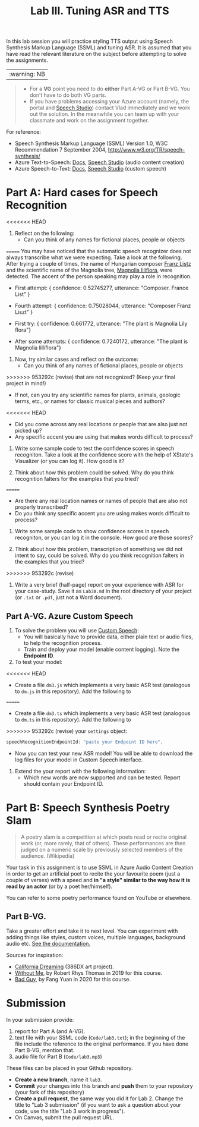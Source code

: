#+OPTIONS: num:nil
#+TITLE: Lab III. Tuning ASR and TTS

In this lab session you will practice styling TTS output using Speech
Synthesis Markup Language (SSML) and tuning ASR. It is assumed that
you have read the relevant literature on the subject before attempting
to solve the assignments.

|:warning: NB|
#+begin_quote
- For a *VG* point you need to do *either* Part A-VG or Part B-VG. You
  don’t have to do both VG parts.
- If you have problems accessing your Azure account (namely, the
  portal and [[https://speech.microsoft.com/][Speech Studio]]) contact Vlad immediately and we work out
  the solution. In the meanwhile you can team up with your classmate
  and work on the assignment together.
#+end_quote  

For reference:
- Speech Synthesis Markup Language (SSML) Version 1.0, W3C
  Recommendation 7 September 2004,
  http://www.w3.org/TR/speech-synthesis/
- Azure Text-to-Speech: [[https://docs.microsoft.com/en-us/azure/cognitive-services/speech-service/index-text-to-speech][Docs]], [[https://speech.microsoft.com/][Speech Studio]] (audio content creation)
- Azure Speech-to-Text: [[https://learn.microsoft.com/en-us/azure/ai-services/speech-service/index-speech-to-text][Docs]], [[https://speech.microsoft.com/][Speech Studio]] (custom speech)

* Part A: Hard cases for Speech Recognition

<<<<<<< HEAD
1) Reflect on the following:
   - Can you think of any names for fictional places, people or objects
=======
You may have noticed that the automatic speech recognizer does not always transcribe what we were expecting. Take a look at the following. After trying a couple of times, the name of Hungarian composer _Franz Listz_ and the scientific name of the Magnolia tree, _Magnolia liliflora_, were detected. The accent of the person speaking may play a role in recognition.

- First attempt: { confidence: 0.52745277, utterance: "Composer. France List" }
- Fourth attempt: { confidence: 0.75028044, utterance: "Composer Franz Liszt" }

- First try: { confidence: 0.661772, utterance: "The plant is Magnolia Lily flora"}
- After some attempts: { confidence: 0.7240172, utterance: "The plant is Magnolia lilliflora"}

1) Now, try similar cases and reflect on the outcome:
   - Can you think of any names of fictional places, people or objects
>>>>>>> 953292c (revise)
     that are not recognized? (Keep your final project in mind!)
   - If not, can you try any scientific names for plants, animals,
     geologic terms, etc., or names for classic musical pieces and
     authors?
<<<<<<< HEAD
   - Did you come across any real locations or people that are also
     just not picked up?
   - Any specific accent you are using that makes words difficult to
     process?
     
2) Write some sample code to test the confidence scores in speech
   recogniton. Take a look at the confidence score with the help of
   XState's Visualizer (or you can log it). How good is it?

3) Think about how this problem could be solved. Why do you think
   recognition falters for the examples that you tried?
=======
   - Are there any real location names or names of people that are also
    not properly transcribed?
   - Do you think any specific accent you are using makes words difficult to
     process?
     
2) Write some sample code to show confidence scores in speech
   recogniton, or you can log it in the console. How good are those scores?

3) Think about how this problem, transcription of something we did not intent to say, could be solved. Why do you think
   recognition falters in the examples that you tried?
>>>>>>> 953292c (revise)

4) Write a very brief (half-page) report on your experience with
   ASR for your case-study. Save it as ~Lab3A.md~ in the root directory
   of your project (or ~.txt~ or ~.pdf~, just not a Word document).

** Part A-VG. Azure Custom Speech

1) To solve the problem you will use [[https://learn.microsoft.com/en-us/azure/ai-services/speech-service/custom-speech-overview][Custom Speech]]:
   - You will basically have to provide data, either plain text or
     audio files, to help the recognition process.
   - Train and deploy your model (enable content logging). Note the
     *Endpoint ID*.

2) To test your model:
<<<<<<< HEAD
   - Create a file =dm3.js= which implements a very basic ASR test
     (analogous to =dm.js= in this repository). Add the following to
=======
   - Create a file =dm3.ts= which implements a very basic ASR test
     (analogous to =dm.ts= in this repository). Add the following to
>>>>>>> 953292c (revise)
     your =settings= object:
     #+begin_src javascript
       speechRecognitionEndpointId: "paste your Endpoint ID here",
     #+end_src
   - Now you can test your new ASR model! You will be able to download
     the log files for your model in Custom Speech interface.

3) Extend the your report with the following information:
   - Which new words are now supported and can be tested. Report
     should contain your Endpoint ID.


* Part B: Speech Synthesis Poetry Slam
#+BEGIN_QUOTE
A poetry slam is a competition at which poets read or recite original work (or, more rarely, that of others). These performances are then judged on a numeric scale by previously selected members of the audience. (Wikipedia)
#+END_QUOTE

Your task in this assignment is to use SSML in Azure Audio Content
Creation in order to get an artificial poet to recite the your
favourite poem (just a couple of verses) with a speed and *in "a style"
similar to the way how it is read by an actor* (or by a poet
her/himself).

You can refer to some poetry performance found on YouTube or
elsewhere.

** Part B-VG. 

Take a greater effort and take it to next level. You can experiment
with adding things like styles, custom voices, multiple languages,
background audio etc. [[https://learn.microsoft.com/en-us/azure/ai-services/speech-service/speech-synthesis-markup-voice][See the documentation.]]

Sources for inspiration:
- [[https://www.youtube.com/watch?v=IZYoGj8D8pY][California Dreaming]] (386DX art project).
- [[https://raw.githubusercontent.com/vladmaraev/rasa101/master/withoutme.m4a][Without Me]], by Robert Rhys Thomas in 2019 for this course.
- [[file:media/partC_badguy_voiced.mp3][Bad Guy]], by Fang Yuan in 2020 for this course.

* Submission
In your submission provide:
1) report for Part A (and A-VG).
2) text file with your SSML code (=Code/lab3.txt=); in the beginning of
   the file include the reference to the original performance. If you
   have done Part B-VG, mention that.
3) audio file for Part B (=Code/lab3.mp3=)

These files can be placed in your Github repository.

- *Create a new branch*, name it ~lab3~.
- *Commit* your changes into this branch and *push* them to your
  repository (your fork of this repository)
- *Create a pull request*, the same way you did it for Lab 2. Change the
  title to "Lab 3 submission" (if you want to ask a question about
  your code, use the title "Lab 3 work in progress").
- On Canvas, submit the pull request URL.
